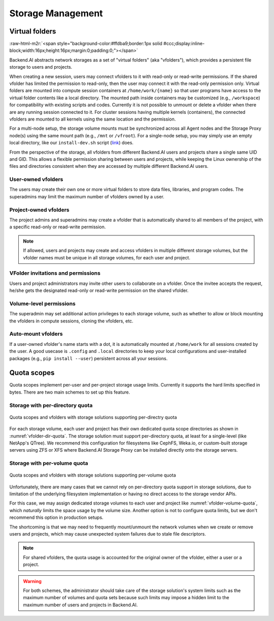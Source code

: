.. role:: raw-html-m2r(raw)
   :format: html

Storage Management
------------------

Virtual folders
~~~~~~~~~~~~~~~
:raw-html-m2r:`<span style="background-color:#ffdba9;border:1px solid #ccc;display:inline-block;width:16px;height:16px;margin:0;padding:0;"></span>`

Backend.AI abstracts network storages as a set of "virtual folders" (aka "vfolders"), which provides a persistent file storage to users and projects.

When creating a new session, users may connect vfolders to it with read-only or read-write permissions.
If the shared vfolder has limited the permission to read-only, then the user may connect it with the read-only permission only.
Virtual folders are mounted into compute session containers at ``/home/work/{name}`` so that user programs have access to the virtual folder contents like a local directory.
The mounted path inside containers may be customized (e.g., ``/workspace``) for compatibility with existing scripts and codes.
Currently it is not possible to unmount or delete a vfolder when there are any running session connected to it.
For cluster sessions having multiple kernels (containers), the connected vfolders are mounted to all kernels using the same location and the permission.

For a multi-node setup, the storage volume mounts must be synchronized across all Agent nodes and the Storage Proxy node(s) using the same mount path (e.g., ``/mnt`` or ``/vfroot``).
For a single-node setup, you may simply use an empty local directory, like our ``install-dev.sh`` script (`link <https://github.com/lablup/backend.ai/blob/main/scripts/install-dev.sh>`_) does.

From the perspective of the storage, all vfolders from different Backend.AI users and projects share a single same UID and GID.
This allows a flexible permission sharing between users and projects, while keeping the Linux ownership of the files and directories consistent when they are accessed by multiple different Backend.AI users.

User-owned vfolders
^^^^^^^^^^^^^^^^^^^

The users may create their own one or more virtual folders to store data files, libraries, and program codes.
The superadmins may limit the maximum number of vfolders owned by a user.

Project-owned vfolders
^^^^^^^^^^^^^^^^^^^^^^

The project admins and superadmins may create a vfolder that is automatically shared to all members of the project,
with a specific read-only or read-write permission.

.. note::

   If allowed, users and projects may create and access vfolders in multiple different storage volumes,
   but the vfolder names must be unique in all storage volumes, for each user and project.

VFolder invitations and permissions
^^^^^^^^^^^^^^^^^^^^^^^^^^^^^^^^^^^

Users and project administrators may invite other users to collaborate on a vfolder.
Once the invitee accepts the request, he/she gets the designated read-only or read-write permission on the shared vfolder.

Volume-level permissions
^^^^^^^^^^^^^^^^^^^^^^^^

The superadmin may set additional action privileges to each storage volume,
such as whether to allow or block mounting the vfolders in compute sessions, cloning the vfolders, etc.

Auto-mount vfolders
^^^^^^^^^^^^^^^^^^^

If a user-owned vfolder's name starts with a dot, it is automatically mounted at ``/home/work`` for all sessions created by the user.
A good usecase is ``.config`` and ``.local`` directories to keep your local configurations and user-installed packages (e.g., ``pip install --user``) persistent across all your sessions.


Quota scopes
~~~~~~~~~~~~

.. versionadded:: 23.03

Quota scopes implement per-user and per-project storage usage limits.
Currently it supports the hard limits specified in bytes.
There are two main schemes to set up this feature.

Storage with per-directory quota
^^^^^^^^^^^^^^^^^^^^^^^^^^^^^^^^

.. _vfolder-dir-quota:
.. figure:: vfolder-dir-quota.png
   :width: 80%
   :align: center

   Quota scopes and vfolders with storage solutions supporting per-directry quota

For each storage volume, each user and project has their own dedicated quota scope directories as shown in :numref:`vfolder-dir-quota`.
The storage solution must support per-directory quota, at least for a single-level (like NetApp's QTree).
We recommend this configuration for filesystems like CephFS, Weka.io, or custom-built storage servers using ZFS or XFS where Backend.AI Storage Proxy can be installed directly onto the storage servers.

Storage with per-volume quota
^^^^^^^^^^^^^^^^^^^^^^^^^^^^^^^^

.. _vfolder-volume-quota:
.. figure:: vfolder-volume-quota.png
   :width: 72%
   :align: center

   Quota scopes and vfolders with storage solutions supporting per-volume quota

Unfortunately, there are many cases that we cannot rely on per-directory quota support in storage solutions,
due to limitation of the underlying filesystem implementation or having no direct access to the storage vendor APIs.

For this case, we may assign dedicated storage volumes to each user and project like :numref:`vfolder-volume-quota`,
which *naturally* limits the space usage by the volume size.
Another option is not to configure quota limits, but we don't recommend this option in production setups.

The shortcoming is that we may need to frequently mount/unmount the network volumes when we create or remove users and projects, which may cause unexpected system failures due to stale file descriptors.

.. note::

   For shared vfolders, the quota usage is accounted for the original owner of the vfolder, either a user or a project.

.. warning::

   For both schemes, the administrator should take care of the storage solution's system limits such as the maximum number of volumes and quota sets
   because such limits may impose a hidden limit to the maximum number of users and projects in Backend.AI.
